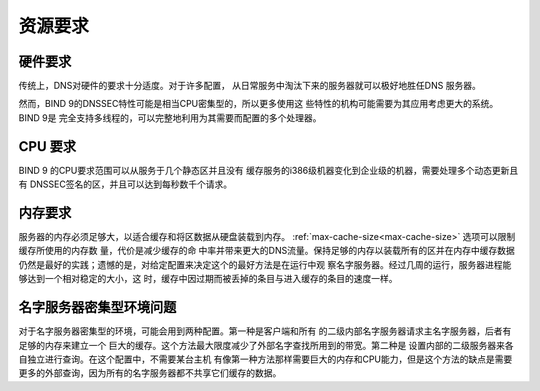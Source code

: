 .. Copyright (C) Internet Systems Consortium, Inc. ("ISC")
..
.. SPDX-License-Identifier: MPL-2.0
..
.. This Source Code Form is subject to the terms of the Mozilla Public
.. License, v. 2.0.  If a copy of the MPL was not distributed with this
.. file, you can obtain one at https://mozilla.org/MPL/2.0/.
..
.. See the COPYRIGHT file distributed with this work for additional
.. information regarding copyright ownership.

.. _requirements:

资源要求
=========

.. _hw_req:

硬件要求
---------

传统上，DNS对硬件的要求十分适度。对于许多配置，
从日常服务中淘汰下来的服务器就可以极好地胜任DNS
服务器。

然而，BIND 9的DNSSEC特性可能是相当CPU密集型的，所以更多使用这
些特性的机构可能需要为其应用考虑更大的系统。BIND 9是
完全支持多线程的，可以完整地利用为其需要而配置的多个处理器。

.. _cpu_req:

CPU 要求
----------------

BIND 9 的CPU要求范围可以从服务于几个静态区并且没有
缓存服务的i386级机器变化到企业级的机器，需要处理多个动态更新且有
DNSSEC签名的区，并且可以达到每秒数千个请求。

.. _mem_req:

内存要求
-------------------

服务器的内存必须足够大，以适合缓存和将区数据从硬盘装载到内存。
:ref:`max-cache-size<max-cache-size>` 选项可以限制缓存所使用的内存数
量，代价是减少缓存的命
中率并带来更大的DNS流量。保持足够的内存以装载所有的区并在内存中缓存数据
仍然是最好的实践；遗憾的是，对给定配置来决定这个的最好方法是在运行中观
察名字服务器。经过几周的运行，服务器进程能够达到一个相对稳定的大小，这
时，缓存中因过期而被丢掉的条目与进入缓存的条目的速度一样。

.. _intensive_env:

名字服务器密集型环境问题
----------------------------------------

对于名字服务器密集型的环境，可能会用到两种配置。第一种是客户端和所有
的二级内部名字服务器请求主名字服务器，后者有足够的内存来建立一个
巨大的缓存。这个方法最大限度减少了外部名字查找所用到的带宽。第二种是
设置内部的二级服务器来各自独立进行查询。在这个配置中，不需要某台主机
有像第一种方法那样需要巨大的内存和CPU能力，但是这个方法的缺点是需要
更多的外部查询，因为所有的名字服务器都不共享它们缓存的数据。

